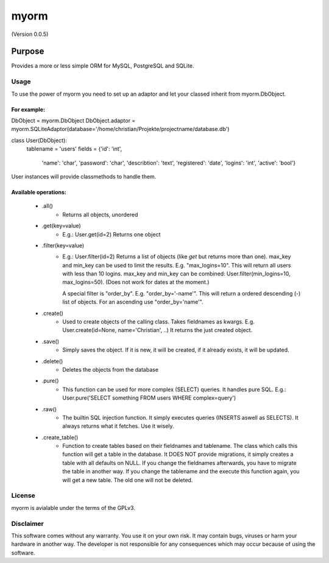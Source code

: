 =====
myorm
=====
(Version 0.0.5)

*******
Purpose
*******
Provides a more or less simple ORM for MySQL, PostgreSQL and SQLite.

Usage
=====
To use the power of myorm you need to set up an adaptor and let your classed inherit from myorm.DbObject.

For example:
************
DbObject = myorm.DbObject
DbObject.adaptor = myorm.SQLiteAdaptor(database='/home/christian/Projekte/projectname/database.db')

class User(DbObject):
    tablename = 'users'
    fields = {'id': 'int',
              'name': 'char',
              'password': 'char',
              'describtion': 'text',
              'registered': 'date',
              'logins': 'int',
              'active': 'bool'}

User instances will provide classmethods to handle them.


Available operations:
*********************
    - .all()
        - Returns all objects, unordered
    - .get(key=value)
        - E.g.: User.get(id=2)
          Returns one object
    - .filter(key=value)
        - E.g.: User.filter(id=2)
          Returns a list of objects (like `get` but returns more than one).
          max_key and min_key can be used to limit the results. E.g.
          "max_logins=10". This will return all users with less than 10 logins.
          max_key and min_key can be combined: User.filter(min_logins=10, max_logins=50). (Does not work for dates at the moment.)

          A special filter is "order_by". E.g. "order_by='-name'".
          This will return a ordered descending (-) list of objects. For an ascending use "order_by='name'".
    - .create()
        - Used to create objects of the calling class. Takes fieldnames as kwargs. E.g. User.create(id=None, name='Christian', ..)
          It returns the just created object.
    - .save()
        - Simply saves the object. If it is new, it will be created, if it already exists, it will be updated.
    - .delete()
        - Deletes the objects from the database
    - .pure()
        - This function can be used for more complex (SELECT) queries. It handles pure SQL.
          E.g.: User.pure('SELECT something FROM users WHERE complex=query')
    - .raw()
        - The builtin SQL injection function. It simply executes queries (INSERTS aswell as SELECTS).
          It always returns what it fetches. Use it wisely.
    - .create_table()
        - Function to create tables based on their fieldnames and tablename.
          The class which calls this function will get a table in the database.
          It DOES NOT provide migrations, it simply creates a table with all defaults on NULL.
          If you change the fieldnames afterwards, you have to migrate the table in another way.
          If you change the tablename and the execute this function again, you will get a new table. The old one will not be deleted.


License
=======
myorm is avialable under the terms of the GPLv3.


Disclaimer
==========
This software comes without any warranty. You use it on your own risk. It may contain bugs, viruses or harm your hardware in another way. The developer is not responsible for any consequences which may occur because of using the software.
